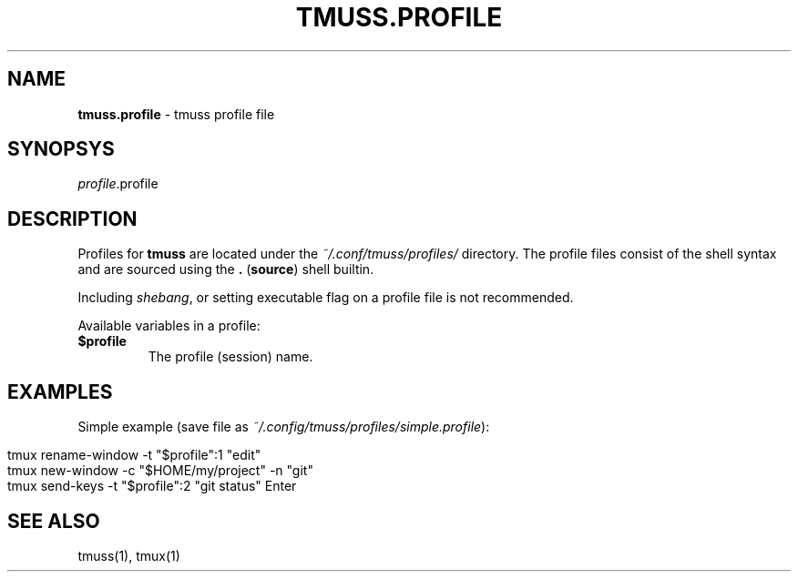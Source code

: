.\" generated with Ronn/v0.7.3
.\" http://github.com/rtomayko/ronn/tree/0.7.3
.
.TH "TMUSS\.PROFILE" "5" "June 2015" "tmuss 0.3.0-dev" "Tmuss Manual"
.
.SH "NAME"
\fBtmuss\.profile\fR \- tmuss profile file
.
.SH "SYNOPSYS"
\fIprofile\fR\.profile
.
.SH "DESCRIPTION"
Profiles for \fBtmuss\fR are located under the \fI~/\.conf/tmuss/profiles/\fR directory\. The profile files consist of the shell syntax and are sourced using the \fB\.\fR (\fBsource\fR) shell builtin\.
.
.P
Including \fIshebang\fR, or setting executable flag on a profile file is not recommended\.
.
.P
Available variables in a profile:
.
.TP
\fB$profile\fR
The profile (session) name\.
.
.SH "EXAMPLES"
.
.TP
Simple example (save file as \fI~/\.config/tmuss/profiles/simple\.profile\fR):
.
.IP "" 4
.
.nf

tmux rename\-window \-t "$profile":1 "edit"
tmux new\-window \-c "$HOME/my/project" \-n "git"
tmux send\-keys \-t "$profile":2 "git status" Enter
.
.fi
.
.IP "" 0

.
.SH "SEE ALSO"
tmuss(1), tmux(1)
